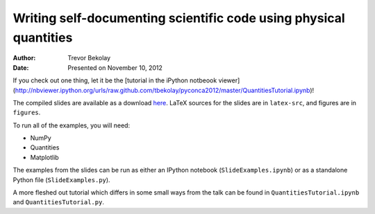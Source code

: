 Writing self-documenting scientific code using physical quantities
==================================================================
:author: Trevor Bekolay
:date: Presented on November 10, 2012

If you check out one thing, let it be the
[tutorial in the iPython notbeook viewer](http://nbviewer.ipython.org/urls/raw.github.com/tbekolay/pyconca2012/master/QuantitiesTutorial.ipynb)!

The compiled slides are available as a download
`here <https://github.com/downloads/tbekolay/pyconca2012/slides.pdf>`_.
LaTeX sources for the slides are in ``latex-src``,
and figures are in ``figures``.

To run all of the examples, you will need:

- NumPy
- Quantities
- Matplotlib

The examples from the slides can be run
as either an IPython notebook (``SlideExamples.ipynb``)
or as a standalone Python file (``SlideExamples.py``).

A more fleshed out tutorial which differs in some
small ways from the talk can be found in
``QuantitiesTutorial.ipynb`` and ``QuantitiesTutorial.py``.